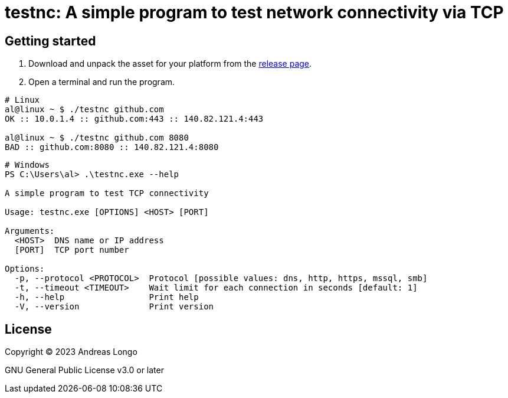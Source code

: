 = testnc: A simple program to *test* **n**etwork **c**onnectivity via TCP

== Getting started

. Download and unpack the asset for your platform from the https://github.com/andreaslongo/testnc/releases[release page].

. Open a terminal and run the program.

[source, bash]
----
# Linux
al@linux ~ $ ./testnc github.com
OK :: 10.0.1.4 :: github.com:443 :: 140.82.121.4:443

al@linux ~ $ ./testnc github.com 8080
BAD :: github.com:8080 :: 140.82.121.4:8080
----

[source, powershell]
----
# Windows
PS C:\Users\al> .\testnc.exe --help

A simple program to test TCP connectivity

Usage: testnc.exe [OPTIONS] <HOST> [PORT]

Arguments:
  <HOST>  DNS name or IP address
  [PORT]  TCP port number

Options:
  -p, --protocol <PROTOCOL>  Protocol [possible values: dns, http, https, mssql, smb]
  -t, --timeout <TIMEOUT>    Wait limit for each connection in seconds [default: 1]
  -h, --help                 Print help
  -V, --version              Print version
----

== License

Copyright (C) 2023 Andreas Longo

GNU General Public License v3.0 or later
